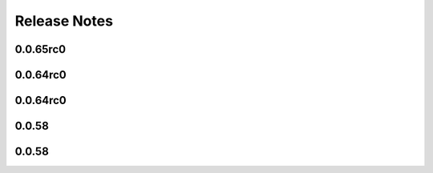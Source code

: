 =============
Release Notes
=============

.. current developments

0.0.65rc0
=========



0.0.64rc0
=========



0.0.64rc0
=========



0.0.58
======



0.0.58
======

